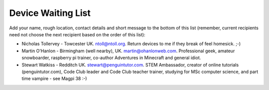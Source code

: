 Device Waiting List
-------------------

Add your name, rough location, contact details and short message to the bottom
of this list (remember, current recipients need not choose the next recipient
based on the order of this list):

* Nicholas Tollervey - Towcester UK. ntoll@ntoll.org. Return devices to me if they break of feel homesick. ;-)
* Martin O'Hanlon - Birmingham (well nearby), UK. martin@ohanlonweb.com. Professional geek, amateur snowboarder, raspberry pi trainer, co-author Adventures in Minecraft and general idiot.
* Stewart Watkiss - Redditch UK. stewart@penguintutor.com. STEM Ambassador, creator of online tutorials (penguintutor.com), Code Club leader and Code Club teacher trainer, studying for MSc computer science, and part time vampire - see Magpi 38 :-)
